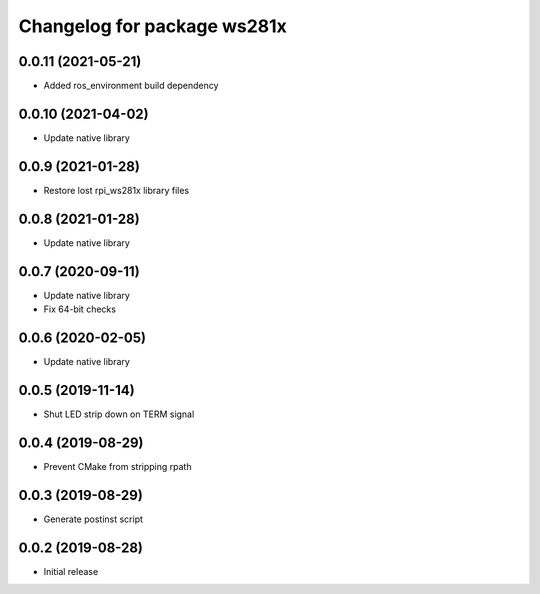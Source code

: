 ^^^^^^^^^^^^^^^^^^^^^^^^^^^^
Changelog for package ws281x
^^^^^^^^^^^^^^^^^^^^^^^^^^^^

0.0.11 (2021-05-21)
-------------------
* Added ros_environment build dependency

0.0.10 (2021-04-02)
-------------------
* Update native library

0.0.9 (2021-01-28)
------------------
* Restore lost rpi_ws281x library files

0.0.8 (2021-01-28)
------------------
* Update native library

0.0.7 (2020-09-11)
------------------
* Update native library
* Fix 64-bit checks

0.0.6 (2020-02-05)
------------------
* Update native library

0.0.5 (2019-11-14)
------------------
* Shut LED strip down on TERM signal

0.0.4 (2019-08-29)
------------------
* Prevent CMake from stripping rpath

0.0.3 (2019-08-29)
------------------
* Generate postinst script

0.0.2 (2019-08-28)
------------------
* Initial release
